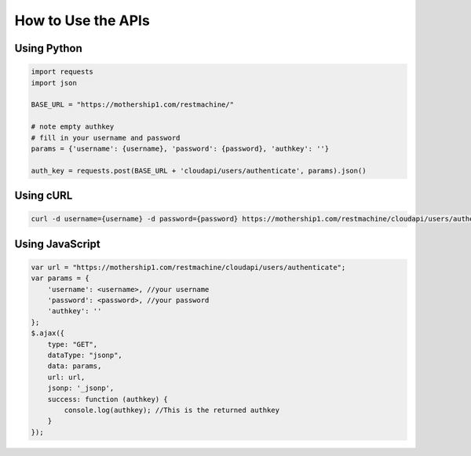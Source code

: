 

How to Use the APIs
===================

Using Python
^^^^^^^^^^^^



.. code-block:: python

  import requests
  import json
  
  BASE_URL = "https://mothership1.com/restmachine/"
  
  # note empty authkey
  # fill in your username and password
  params = {'username': {username}, 'password': {password}, 'authkey': ''}
  
  auth_key = requests.post(BASE_URL + 'cloudapi/users/authenticate', params).json()




Using cURL
^^^^^^^^^^



.. code-block:: python

  curl -d username={username} -d password={password} https://mothership1.com/restmachine/cloudapi/users/authenticate



Using JavaScript
^^^^^^^^^^^^^^^^





.. code-block:: python

  
  var url = "https://mothership1.com/restmachine/cloudapi/users/authenticate";
  var params = {
      'username': <username>, //your username
      'password': <password>, //your password
      'authkey': ''
  };
  $.ajax({
      type: "GET",
      dataType: "jsonp",
      data: params,
      url: url,
      jsonp: '_jsonp',
      success: function (authkey) {
          console.log(authkey); //This is the returned authkey 
      }
  });

